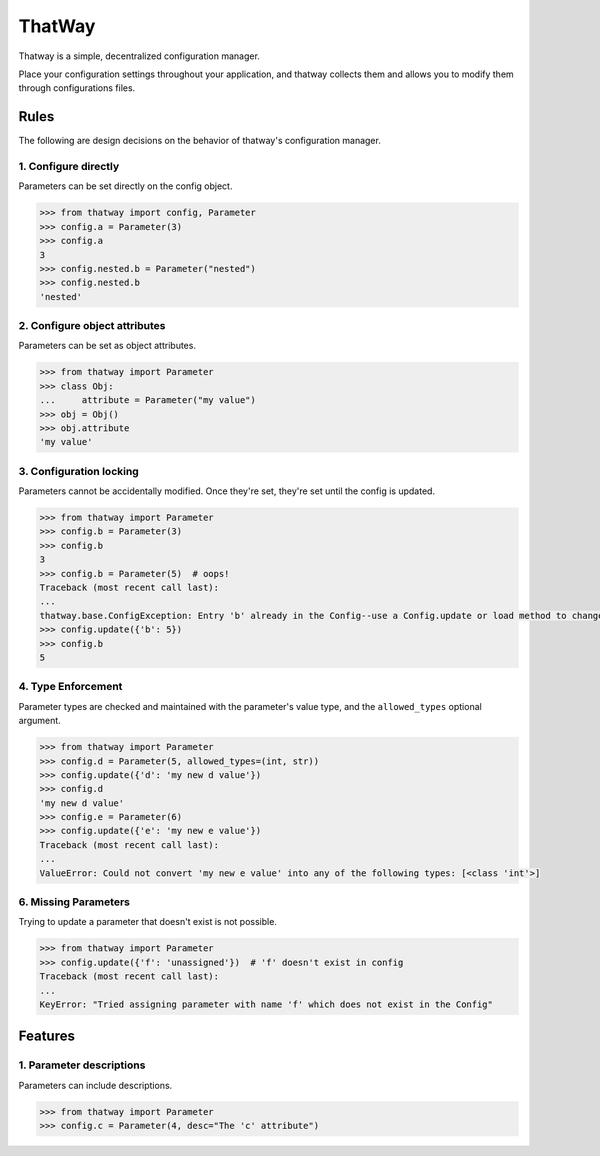 ThatWay
=======
Thatway is a simple, decentralized configuration manager.

Place your configuration settings throughout your application, and thatway
collects them and allows you to modify them through configurations files.

Rules
-----

The following are design decisions on the behavior of thatway's configuration manager.

1. Configure directly
~~~~~~~~~~~~~~~~~~~~~

Parameters can be set directly on the config object.

.. code-block:: python

    >>> from thatway import config, Parameter
    >>> config.a = Parameter(3)
    >>> config.a
    3
    >>> config.nested.b = Parameter("nested")
    >>> config.nested.b
    'nested'

2. Configure object attributes
~~~~~~~~~~~~~~~~~~~~~~~~~~~~~~

Parameters can be set as object attributes.

.. code-block:: python

    >>> from thatway import Parameter
    >>> class Obj:
    ...     attribute = Parameter("my value")
    >>> obj = Obj()
    >>> obj.attribute
    'my value'


3. Configuration locking
~~~~~~~~~~~~~~~~~~~~~~~~

Parameters cannot be accidentally modified. Once they're set, they're set until
the config is updated.

.. code-block:: python

    >>> from thatway import Parameter
    >>> config.b = Parameter(3)
    >>> config.b
    3
    >>> config.b = Parameter(5)  # oops!
    Traceback (most recent call last):
    ...
    thatway.base.ConfigException: Entry 'b' already in the Config--use a Config.update or load method to change its value.
    >>> config.update({'b': 5})
    >>> config.b
    5

4. Type Enforcement
~~~~~~~~~~~~~~~~~~~

Parameter types are checked and maintained with the parameter's value type, and
the ``allowed_types`` optional argument.

.. code-block:: python

    >>> from thatway import Parameter
    >>> config.d = Parameter(5, allowed_types=(int, str))
    >>> config.update({'d': 'my new d value'})
    >>> config.d
    'my new d value'
    >>> config.e = Parameter(6)
    >>> config.update({'e': 'my new e value'})
    Traceback (most recent call last):
    ...
    ValueError: Could not convert 'my new e value' into any of the following types: [<class 'int'>]

6. Missing Parameters
~~~~~~~~~~~~~~~~~~~~~

Trying to update a parameter that doesn't exist is not possible.

.. code-block:: python

    >>> from thatway import Parameter
    >>> config.update({'f': 'unassigned'})  # 'f' doesn't exist in config
    Traceback (most recent call last):
    ...
    KeyError: "Tried assigning parameter with name 'f' which does not exist in the Config"

Features
--------

1. Parameter descriptions
~~~~~~~~~~~~~~~~~~~~~~~~~

Parameters can include descriptions.

.. code-block:: python

    >>> from thatway import Parameter
    >>> config.c = Parameter(4, desc="The 'c' attribute")
